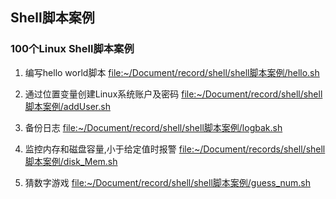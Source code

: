 ** Shell脚本案例
*** 100个Linux Shell脚本案例
1. 编写hello world脚本
   [[file:~/Document/record/shell/shell脚本案例/hello.sh]]
   
2. 通过位置变量创建Linux系统账户及密码
   [[file:~/Document/record/shell/shell脚本案例/addUser.sh]]
   
3. 备份日志
   [[file:~/Document/record/shell/shell脚本案例/logbak.sh]]

4. 监控内存和磁盘容量,小于给定值时报警
   [[file:~/Document/records/shell/shell脚本案例/disk_Mem.sh]]

5. 猜数字游戏
   [[file:~/Document/record/shell/shell脚本案例/guess_num.sh]]

